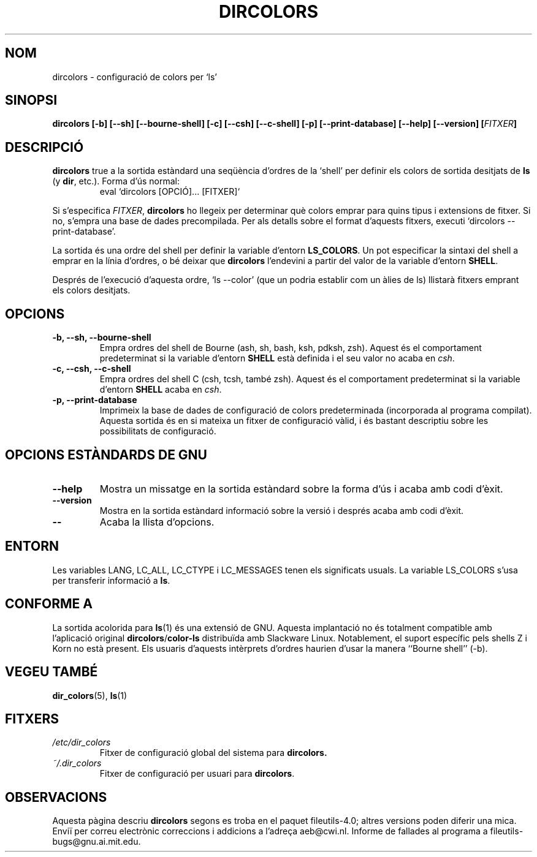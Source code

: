.\" Copyright Andries Brouwer, Ragnar Hojland Espinosa and A. Wik, 1998.
.\"
.\" This file may be copied under the conditions described
.\" in the LDP GENERAL PUBLIC LICENSE, Version 1, September 1998
.\" that should have been distributed together with this file.
.\"
.\" Translated into catalan on Thu Oct 27 2011 by Daniel Ripoll Osma
.\" <info@danielripoll.es>
.\"
.TH DIRCOLORS 1 "Noviembre 1998" "GNU fileutils 4.0"
.SH NOM
dircolors \- configuració de colors per `ls'
.SH SINOPSI
.B dircolors
.B [\-b] [\-\-sh] [\-\-bourne\-shell]
.B [\-c] [\-\-csh] [\-\-c\-shell]
.B [\-p] [\-\-print\-database]
.B [\-\-help] [\-\-version]
.BI [ FITXER ]
.SH DESCRIPCIÓ
.B dircolors
true a la sortida estàndard una seqüència d'ordres de la `shell' per
definir els colors de sortida desitjats de
.B ls
(y
.BR dir ,
etc.).  Forma d'ús normal:
.br
.RS
eval `dircolors [OPCIÓ]... [FITXER]`
.RE
.PP
Si s'especifica
.IR FITXER ,
.B dircolors
ho llegeix per determinar què colors emprar para quins tipus i
extensions de fitxer. Si no, s'empra una base de dades
precompilada. Per als detalls sobre el format d'aquests fitxers,
executi `dircolors \-\-print\-database'.
.PP
La sortida és una ordre del shell per definir la variable d'entorn
.BR LS_COLORS .
Un pot especificar la sintaxi del shell a emprar en la línia
d'ordres, o bé deixar que
.B dircolors
l'endevini a partir del valor de la variable d'entorn
.BR SHELL .
.PP
Després de l'execució d'aquesta ordre, `ls \-\-color' (que un podria
establir com un àlies de ls) llistarà fitxers emprant els colors
desitjats.
.PP
.SH OPCIONS
.TP
.B "\-b, \-\-sh, \-\-bourne\-shell"
Empra ordres del shell de Bourne (ash, sh, bash, ksh, pdksh, zsh).
Aquest és el comportament predeterminat si la variable d'entorn
.B SHELL
està definida i el seu valor no acaba en
.IR csh .
.TP
.B "\-c, \-\-csh, \-\-c\-shell"
Empra ordres del shell C (csh, tcsh, també zsh). Aquest és el
comportament predeterminat si la variable d'entorn
.B SHELL
acaba en
.IR csh .
.TP
.B "\-p, \-\-print\-database"
Imprimeix la base de dades de configuració de colors predeterminada
(incorporada al programa compilat). Aquesta sortida és en si mateixa un
fitxer de configuració vàlid, i és bastant descriptiu sobre les
possibilitats de configuració.
.SH "OPCIONS ESTÀNDARDS DE GNU"
.TP
.B "\-\-help"
Mostra un missatge en la sortida estàndard sobre la forma d'ús i
acaba amb codi d'èxit.
.TP
.B "\-\-version"
Mostra en la sortida estàndard informació sobre la versió i després
acaba amb codi d'èxit.
.TP
.B "\-\-"
Acaba la llista d'opcions.
.SH ENTORN
Les variables LANG, LC_ALL, LC_CTYPE i LC_MESSAGES tenen els
significats usuals.
La variable LS_COLORS s'usa per transferir informació a
.BR ls .
.SH "CONFORME A"
La sortida acolorida para
.BR ls (1)
és una extensió de GNU.
Aquesta implantació no és totalment compatible amb l'aplicació original
.BR dircolors / color-ls
distribuïda amb Slackware Linux. Notablement, el suport específic pels
shells Z i Korn no està present. Els usuaris d'aquests intèrprets d'ordres
haurien d'usar la manera ``Bourne shell'' (-b).
.SH "VEGEU TAMBÉ"
.BR dir_colors (5),
.BR ls (1)
.SH FITXERS
.TP
.I /etc/dir_colors
Fitxer de configuració global del sistema para
.BR dircolors.
.TP
.I ~/.dir_colors
Fitxer de configuració per usuari para
.BR dircolors .
.SH OBSERVACIONS
Aquesta pàgina descriu
.B dircolors
segons es troba en el paquet fileutils-4.0; altres versions
poden diferir una mica. Enviï per correu electrònic correccions i
addicions a l'adreça aeb@cwi.nl.
Informe de fallades al programa a
fileutils-bugs@gnu.ai.mit.edu.


